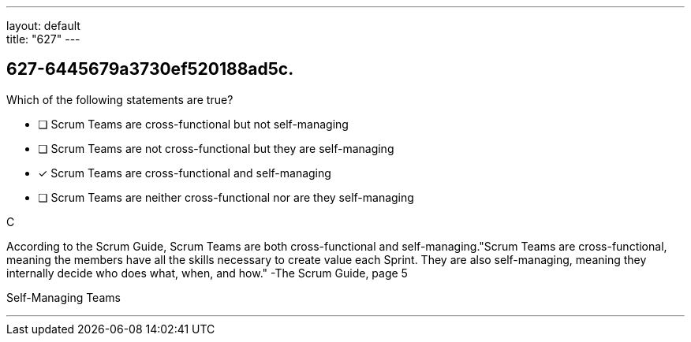 ---
layout: default + 
title: "627"
---


[#question]
== 627-6445679a3730ef520188ad5c.

****

[#query]
--
Which of the following statements are true?
--

[#list]
--
* [ ] Scrum Teams are cross-functional but not self-managing
* [ ] Scrum Teams are not cross-functional but they are self-managing
* [*] Scrum Teams are cross-functional and self-managing
* [ ] Scrum Teams are neither cross-functional nor are they self-managing

--
****

[#answer]
C

[#explanation]
--
According to the Scrum Guide, Scrum Teams are both cross-functional and self-managing."Scrum Teams are cross-functional, meaning the members have all the skills necessary to create value each Sprint. They are also self-managing, meaning they internally decide who does what, when, and how." -The Scrum Guide, page 5
--

[#ka]
Self-Managing Teams

'''

